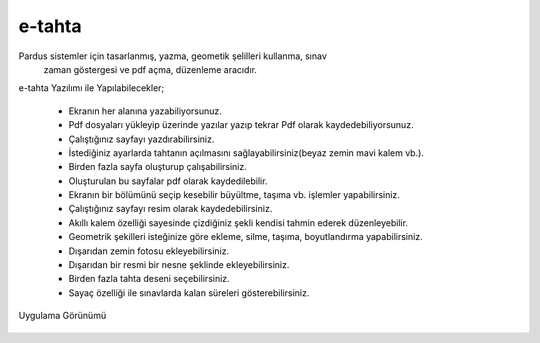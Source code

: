 e-tahta
=======

Pardus sistemler için tasarlanmış, yazma, geometik şelilleri kullanma, sınav
 zaman göstergesi ve pdf açma, düzenleme aracıdır.
 
e-tahta Yazılımı ile Yapılabilecekler;

     * Ekranın her alanına yazabiliyorsunuz.
     * Pdf dosyaları yükleyip üzerinde yazılar yazıp tekrar Pdf olarak kaydedebiliyorsunuz.
     * Çalıştığınız sayfayı yazdırabilirsiniz.
     * İstediğiniz ayarlarda tahtanın açılmasını sağlayabilirsiniz(beyaz zemin mavi kalem vb.).
     * Birden fazla sayfa oluşturup çalışabilirsiniz.
     * Oluşturulan bu sayfalar pdf olarak kaydedilebilir.
     * Ekranın bir bölümünü seçip kesebilir büyültme, taşıma vb. işlemler yapabilirsiniz.
     * Çalıştığınız sayfayı resim olarak kaydedebilirsiniz.
     * Akıllı kalem özelliği sayesinde çizdiğiniz şekli kendisi tahmin ederek düzenleyebilir.
     * Geometrik şekilleri isteğinize göre ekleme, silme, taşıma, boyutlandırma yapabilirsiniz. 
     * Dışarıdan zemin fotosu ekleyebilirsiniz.
     * Dışarıdan bir resmi bir nesne şeklinde ekleyebilirsiniz.
     * Birden fazla tahta deseni seçebilirsiniz.
     * Sayaç özelliği ile sınavlarda kalan süreleri gösterebilirsiniz.

| Uygulama Görünümü

	.. image:: /_static/images/1-uygulama-e-tahta.png
  		:width: 600
  
  	.. image:: /_static/images/2-uygulama-e-tahta.png
  		:width: 600
  
  	.. image:: /_static/images/3-uygulama-e-tahta.png
  		:width: 600
  
  	.. image:: /_static/images/4-uygulama-e-tahta.png
  		:width: 600
  
  	.. image:: /_static/images/5-uygulama-e-tahta.png
  		:width: 600
  
  	.. image:: /_static/images/6-uygulama-e-tahta.png
  		:width: 600
  
  	.. image:: /_static/images/7-uygulama-e-tahta.png
  		:width: 600

.. raw:: pdf

   PageBreak
